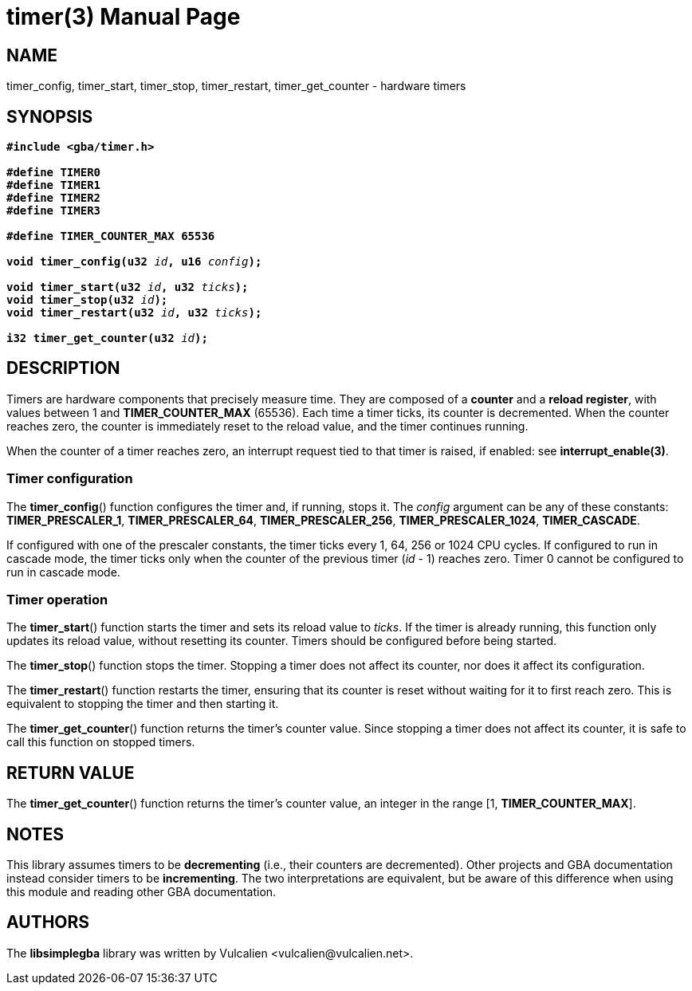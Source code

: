= timer(3)
:doctype: manpage
:manmanual: Manual for libsimplegba
:mansource: libsimplegba
:revdate: 2025-06-18
:docdate: {revdate}

== NAME
timer_config, timer_start, timer_stop, timer_restart, timer_get_counter
- hardware timers

== SYNOPSIS
[verse]
____
*#include <gba/timer.h>*

*#define TIMER0*
*#define TIMER1*
*#define TIMER2*
*#define TIMER3*

*#define TIMER_COUNTER_MAX 65536*

**void timer_config(u32 **__id__**, u16 **__config__**);**

**void timer_start(u32 **__id__**, u32 **__ticks__**);**
**void timer_stop(u32 **__id__**);**
**void timer_restart(u32 **__id__**, u32 **__ticks__**);**

**i32 timer_get_counter(u32 **__id__**);**
____

== DESCRIPTION
Timers are hardware components that precisely measure time. They are
composed of a *counter* and a *reload register*, with values between 1
and *TIMER_COUNTER_MAX* (65536). Each time a timer ticks, its counter is
decremented. When the counter reaches zero, the counter is immediately
reset to the reload value, and the timer continues running.

When the counter of a timer reaches zero, an interrupt request tied to
that timer is raised, if enabled: see *interrupt_enable(3)*.

=== Timer configuration
The *timer_config*() function configures the timer and, if running,
stops it. The _config_ argument can be any of these constants:
*TIMER_PRESCALER_1*, *TIMER_PRESCALER_64*, *TIMER_PRESCALER_256*,
*TIMER_PRESCALER_1024*, *TIMER_CASCADE*.

If configured with one of the prescaler constants, the timer ticks every
1, 64, 256 or 1024 CPU cycles. If configured to run in cascade mode, the
timer ticks only when the counter of the previous timer (_id_ - 1)
reaches zero. Timer 0 cannot be configured to run in cascade mode.

=== Timer operation
The *timer_start*() function starts the timer and sets its reload value
to _ticks_. If the timer is already running, this function only updates
its reload value, without resetting its counter. Timers should be
configured before being started.

The *timer_stop*() function stops the timer. Stopping a timer does not
affect its counter, nor does it affect its configuration.

The *timer_restart*() function restarts the timer, ensuring that its
counter is reset without waiting for it to first reach zero. This is
equivalent to stopping the timer and then starting it.

The *timer_get_counter*() function returns the timer's counter value.
Since stopping a timer does not affect its counter, it is safe to call
this function on stopped timers.

== RETURN VALUE
The *timer_get_counter*() function returns the timer's counter value, an
integer in the range [1, *TIMER_COUNTER_MAX*].

== NOTES
This library assumes timers to be *decrementing* (i.e., their counters
are decremented). Other projects and GBA documentation instead consider
timers to be *incrementing*. The two interpretations are equivalent, but
be aware of this difference when using this module and reading other GBA
documentation.

== AUTHORS
The *libsimplegba* library was written by Vulcalien
<\vulcalien@vulcalien.net>.
